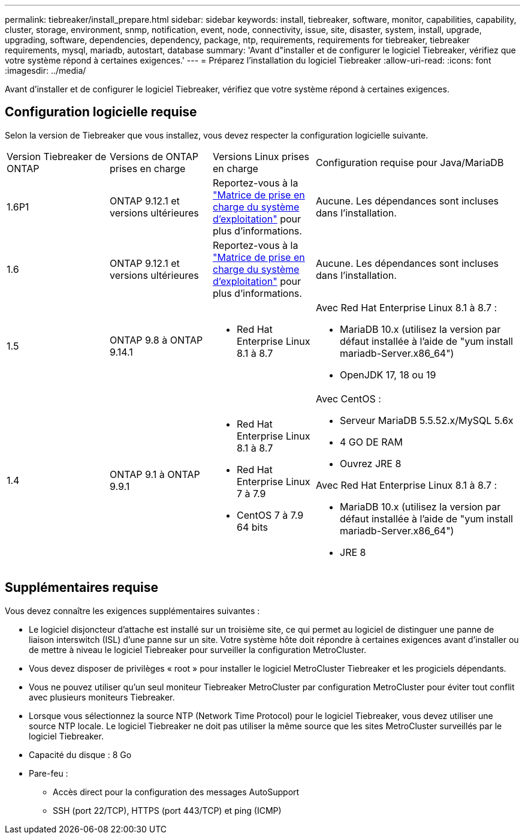 ---
permalink: tiebreaker/install_prepare.html 
sidebar: sidebar 
keywords: install, tiebreaker, software, monitor, capabilities, capability, cluster, storage, environment, snmp, notification, event, node, connectivity, issue, site, disaster, system, install, upgrade, upgrading, software, dependencies, dependency, package, ntp, requirements, requirements for tiebreaker, tiebreaker requirements, mysql, mariadb, autostart, database 
summary: 'Avant d"installer et de configurer le logiciel Tiebreaker, vérifiez que votre système répond à certaines exigences.' 
---
= Préparez l'installation du logiciel Tiebreaker
:allow-uri-read: 
:icons: font
:imagesdir: ../media/


[role="lead"]
Avant d'installer et de configurer le logiciel Tiebreaker, vérifiez que votre système répond à certaines exigences.



== Configuration logicielle requise

Selon la version de Tiebreaker que vous installez, vous devez respecter la configuration logicielle suivante.

[cols="1,1,1,2"]
|===


| Version Tiebreaker de ONTAP | Versions de ONTAP prises en charge | Versions Linux prises en charge | Configuration requise pour Java/MariaDB 


 a| 
1.6P1
 a| 
ONTAP 9.12.1 et versions ultérieures
 a| 
Reportez-vous à la link:whats_new.html#os-support-matrix["Matrice de prise en charge du système d'exploitation"] pour plus d'informations.
 a| 
Aucune. Les dépendances sont incluses dans l'installation.



 a| 
1.6
 a| 
ONTAP 9.12.1 et versions ultérieures
 a| 
Reportez-vous à la link:whats_new.html#os-support-matrix["Matrice de prise en charge du système d'exploitation"] pour plus d'informations.
 a| 
Aucune. Les dépendances sont incluses dans l'installation.



 a| 
1.5
 a| 
ONTAP 9.8 à ONTAP 9.14.1
 a| 
* Red Hat Enterprise Linux 8.1 à 8.7

 a| 
Avec Red Hat Enterprise Linux 8.1 à 8.7 :

* MariaDB 10.x (utilisez la version par défaut installée à l'aide de "yum install mariadb-Server.x86_64")
* OpenJDK 17, 18 ou 19




 a| 
1.4
 a| 
ONTAP 9.1 à ONTAP 9.9.1
 a| 
* Red Hat Enterprise Linux 8.1 à 8.7
* Red Hat Enterprise Linux 7 à 7.9
* CentOS 7 à 7.9 64 bits

 a| 
Avec CentOS :

* Serveur MariaDB 5.5.52.x/MySQL 5.6x
* 4 GO DE RAM
* Ouvrez JRE 8


Avec Red Hat Enterprise Linux 8.1 à 8.7 :

* MariaDB 10.x (utilisez la version par défaut installée à l'aide de "yum install mariadb-Server.x86_64")
* JRE 8


|===


== Supplémentaires requise

Vous devez connaître les exigences supplémentaires suivantes :

* Le logiciel disjoncteur d'attache est installé sur un troisième site, ce qui permet au logiciel de distinguer une panne de liaison interswitch (ISL) d'une panne sur un site. Votre système hôte doit répondre à certaines exigences avant d'installer ou de mettre à niveau le logiciel Tiebreaker pour surveiller la configuration MetroCluster.
* Vous devez disposer de privilèges « root » pour installer le logiciel MetroCluster Tiebreaker et les progiciels dépendants.
* Vous ne pouvez utiliser qu'un seul moniteur Tiebreaker MetroCluster par configuration MetroCluster pour éviter tout conflit avec plusieurs moniteurs Tiebreaker.
* Lorsque vous sélectionnez la source NTP (Network Time Protocol) pour le logiciel Tiebreaker, vous devez utiliser une source NTP locale. Le logiciel Tiebreaker ne doit pas utiliser la même source que les sites MetroCluster surveillés par le logiciel Tiebreaker.


* Capacité du disque : 8 Go
* Pare-feu :
+
** Accès direct pour la configuration des messages AutoSupport
** SSH (port 22/TCP), HTTPS (port 443/TCP) et ping (ICMP)



